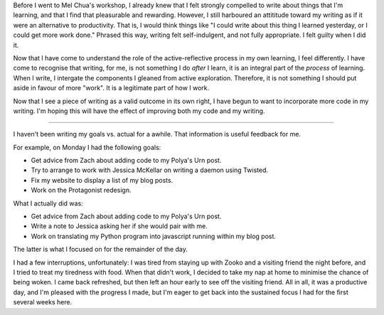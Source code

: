 .. title: Hacker School, Monday July 28th, 2014
.. slug: hacker-school-monday-july-28th-2014
.. date: 2014-07-28 14:40:21 UTC
.. tags: hacker school, checkin
.. link: 
.. description: 
.. type: text

Before I went to Mel Chua's workshop, I already knew that I felt strongly compelled to write about things that I'm learning, and that I find that pleasurable and rewarding.
However, I still harboured an attititude toward my writing as if it were an alternative to productivity.
That is, I would think things like "I could write about this thing I learned yesterday, or I could get more work done."
Phrased this way, writing felt self-indulgent, and not fully appropriate.
I felt guilty when I did it.

Now that I have come to understand the role of the active-reflective process in my own learning, I feel differently.
I have come to recognise that writing, for me, is not something I do *after* I learn, it is an integral part of the *process* of learning.
When I write, I intergate the components I gleaned from active exploration.
Therefore, it is not something I should put aside in favour of more "work".
It is a legitimate part of how I work.

Now that I see a piece of writing as a valid outcome in its own right, I have begun to want to incorporate more code in my writing.
I'm hoping this will have the effect of improving both my code and my writing.

-----

I haven't been writing my goals vs. actual for a awhile.
That information is useful feedback for me.

For example, on Monday I had the following goals:

* Get advice from Zach about adding code to my Polya's Urn post.
* Try to arrange to work with Jessica McKellar on writing a daemon using Twisted.
* Fix my website to display a list of my blog posts.
* Work on the Protagonist redesign.

What I actually did was:

* Get advice from Zach about adding code to my Polya's Urn post.
* Write a note to Jessica asking her if she would pair with me.
* Work on translating my Python program into javascript running within my blog post.

The latter is what I focused on for the remainder of the day.

I had a few interruptions, unfortunately: I was tired from staying up with Zooko and a visiting friend the night before, and I tried to treat my tiredness with food.
When that didn't work, I decided to take my nap at home to minimise the chance of being woken.
I came back refreshed, but then left an hour early to see off the visiting friend.
All in all, it was a productive day, and I'm pleased with the progress I made,
but I'm eager to get back into the sustained focus I had for the first several weeks here.


